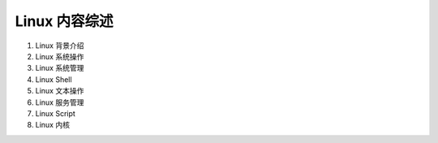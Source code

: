 
Linux 内容综述
===============

1. Linux 背景介绍
2. Linux 系统操作
3. Linux 系统管理
4. Linux Shell
5. Linux 文本操作
6. Linux 服务管理
7. Linux Script
8. Linux 内核